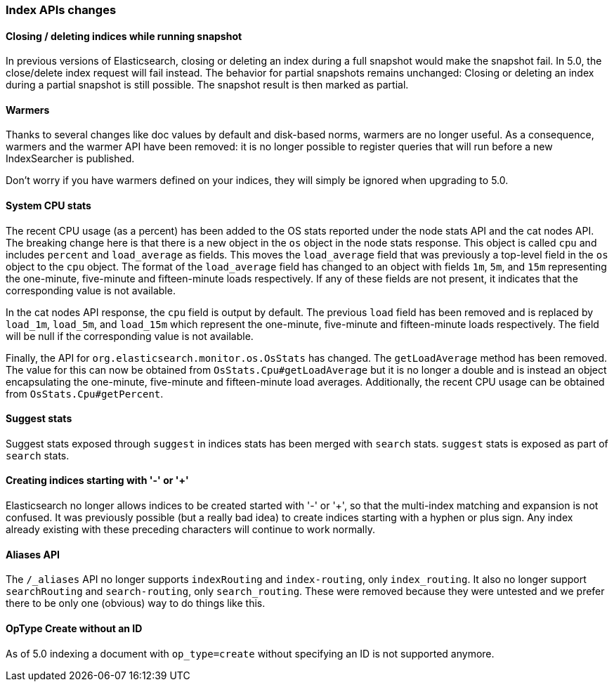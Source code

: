 [[breaking_50_index_apis]]
=== Index APIs changes

==== Closing / deleting indices while running snapshot

In previous versions of Elasticsearch, closing or deleting an index during a
full snapshot would make the snapshot fail. In 5.0, the close/delete index
request will fail instead. The behavior for partial snapshots remains
unchanged: Closing or deleting an index during a partial snapshot is still
possible. The snapshot result is then marked as partial.

==== Warmers

Thanks to several changes like doc values by default and disk-based norms,
warmers are no longer useful. As a consequence, warmers and the warmer API
have been removed: it is no longer possible to register queries that will run
before a new IndexSearcher is published.

Don't worry if you have warmers defined on your indices, they will simply be
ignored when upgrading to 5.0.

==== System CPU stats

The recent CPU usage (as a percent) has been added to the OS stats
reported under the node stats API and the cat nodes API. The breaking
change here is that there is a new object in the `os` object in the node
stats response. This object is called `cpu` and includes `percent` and
`load_average` as fields. This moves the `load_average` field that was
previously a top-level field in the `os` object to the `cpu` object. The
format of the `load_average` field has changed to an object with fields
`1m`, `5m`, and `15m` representing the one-minute, five-minute and
fifteen-minute loads respectively. If any of these fields are not present,
it indicates that the corresponding value is not available.

In the cat nodes API response, the `cpu` field is output by default. The
previous `load` field has been removed and is replaced by `load_1m`,
`load_5m`, and `load_15m` which represent the one-minute, five-minute
and fifteen-minute loads respectively. The field will be null if the
corresponding value is not available.

Finally, the API for `org.elasticsearch.monitor.os.OsStats` has
changed. The `getLoadAverage` method has been removed. The value for
this can now be obtained from `OsStats.Cpu#getLoadAverage` but it is no
longer a double and is instead an object encapsulating the one-minute,
five-minute and fifteen-minute load averages. Additionally, the recent
CPU usage can be obtained from `OsStats.Cpu#getPercent`.

==== Suggest stats

Suggest stats exposed through `suggest` in indices stats has been merged
with `search` stats. `suggest` stats is exposed as part of `search` stats.

==== Creating indices starting with '-' or '+'

Elasticsearch no longer allows indices to be created started with '-' or '+', so
that the multi-index matching and expansion is not confused. It was previously
possible (but a really bad idea) to create indices starting with a hyphen or
plus sign. Any index already existing with these preceding characters will
continue to work normally.

==== Aliases API

The `/_aliases` API no longer supports `indexRouting` and `index-routing`, only
`index_routing`. It also no longer support `searchRouting` and `search-routing`,
only `search_routing`. These were removed because they were untested and we
prefer there to be only one (obvious) way to do things like this.

==== OpType Create without an ID

As of 5.0 indexing a document with `op_type=create` without specifying an ID is not
supported anymore.

